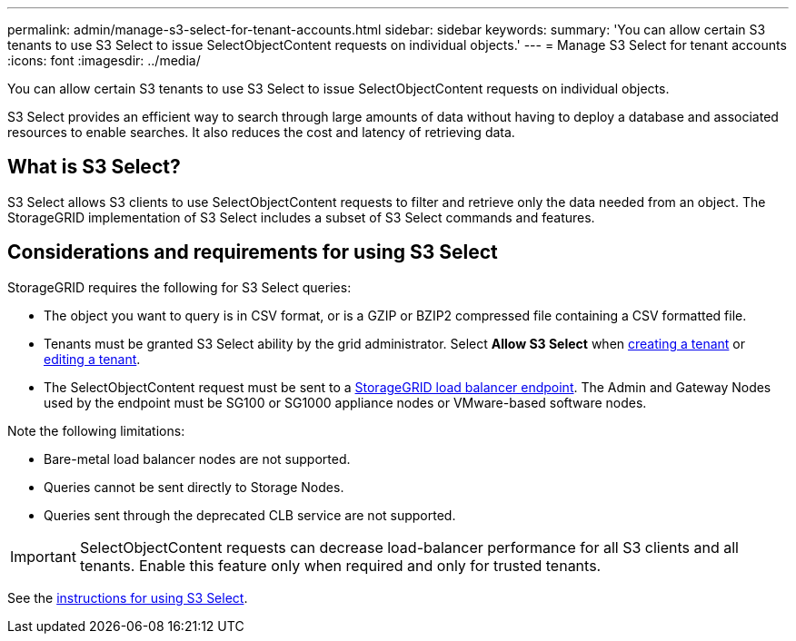 ---
permalink: admin/manage-s3-select-for-tenant-accounts.html
sidebar: sidebar
keywords: 
summary: 'You can allow certain S3 tenants to use S3 Select to issue SelectObjectContent requests on individual objects.'
---
= Manage S3 Select for tenant accounts
:icons: font
:imagesdir: ../media/

[.lead]
You can allow certain S3 tenants to use S3 Select to issue SelectObjectContent requests on individual objects. 

S3 Select provides an efficient way to search through large amounts of data without having to deploy a database and associated resources to enable searches. It also reduces the cost and latency of retrieving data.

== What is S3 Select?

S3 Select allows S3 clients to use SelectObjectContent requests to filter and retrieve only the data needed from an object. The StorageGRID implementation of S3 Select includes a subset of S3 Select commands and features.

== Considerations and requirements for using S3 Select

StorageGRID requires the following for S3 Select queries:

* The object you want to query is in CSV format, or is a GZIP or BZIP2 compressed file containing a CSV formatted file.
* Tenants must be granted S3 Select ability by the grid administrator. Select *Allow S3 Select* when xref:creating-tenant-account.adoc[creating a tenant] or xref:editing-tenant-account.adoc[editing a tenant].
* The SelectObjectContent request must be sent to a xref:managing-load-balancing.adoc[StorageGRID load balancer endpoint]. The Admin and Gateway Nodes used by the endpoint must be SG100 or SG1000 appliance nodes or VMware-based software nodes.

Note the following limitations:

* Bare-metal load balancer nodes are not supported.
* Queries cannot be sent directly to Storage Nodes.
* Queries sent through the deprecated CLB service are not supported.

IMPORTANT: SelectObjectContent requests can decrease load-balancer performance for all S3 clients and all tenants. Enable this feature only when required and only for trusted tenants.

See the xref:../s3/use-s3-select.adoc[instructions for using S3 Select].